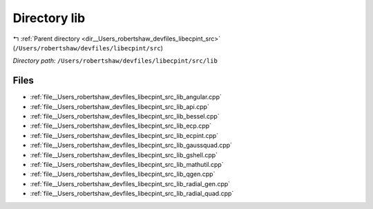 .. _dir__Users_robertshaw_devfiles_libecpint_src_lib:


Directory lib
=============


|exhale_lsh| :ref:`Parent directory <dir__Users_robertshaw_devfiles_libecpint_src>` (``/Users/robertshaw/devfiles/libecpint/src``)

.. |exhale_lsh| unicode:: U+021B0 .. UPWARDS ARROW WITH TIP LEFTWARDS

*Directory path:* ``/Users/robertshaw/devfiles/libecpint/src/lib``


Files
-----

- :ref:`file__Users_robertshaw_devfiles_libecpint_src_lib_angular.cpp`
- :ref:`file__Users_robertshaw_devfiles_libecpint_src_lib_api.cpp`
- :ref:`file__Users_robertshaw_devfiles_libecpint_src_lib_bessel.cpp`
- :ref:`file__Users_robertshaw_devfiles_libecpint_src_lib_ecp.cpp`
- :ref:`file__Users_robertshaw_devfiles_libecpint_src_lib_ecpint.cpp`
- :ref:`file__Users_robertshaw_devfiles_libecpint_src_lib_gaussquad.cpp`
- :ref:`file__Users_robertshaw_devfiles_libecpint_src_lib_gshell.cpp`
- :ref:`file__Users_robertshaw_devfiles_libecpint_src_lib_mathutil.cpp`
- :ref:`file__Users_robertshaw_devfiles_libecpint_src_lib_qgen.cpp`
- :ref:`file__Users_robertshaw_devfiles_libecpint_src_lib_radial_gen.cpp`
- :ref:`file__Users_robertshaw_devfiles_libecpint_src_lib_radial_quad.cpp`


